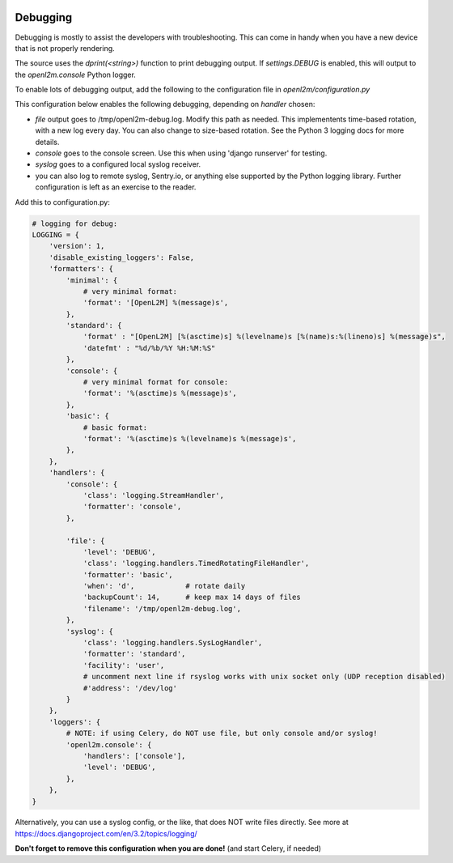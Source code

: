 .. image:: ../_static/openl2m_logo.png

=========
Debugging
=========

Debugging is mostly to assist the developers with troubleshooting. This can
come in handy when you have a new device that is not properly rendering.

The source uses the *dprint(<string>)* function to print debugging output.
If *settings.DEBUG* is enabled, this will output to the *openl2m.console* Python logger.

To enable lots of debugging output, add the following to the
configuration file in *openl2m/configuration.py*

This configuration below enables the following debugging, depending on *handler* chosen:

* *file* output goes to /tmp/openl2m-debug.log. Modify this path as needed.
  This implementents time-based rotation, with a new log every day. You can also change
  to size-based rotation. See the Python 3 logging docs for more details.
* *console* goes to the console screen. Use this when using 'django runserver' for testing.
* *syslog* goes to a configured local syslog receiver.
* you can also log to remote syslog, Sentry.io, or anything else supported by the
  Python logging library. Further configuration is left as an exercise to the reader.

Add this to configuration.py:

.. code-block:: bash

  # logging for debug:
  LOGGING = {
      'version': 1,
      'disable_existing_loggers': False,
      'formatters': {
          'minimal': {
              # very minimal format:
              'format': '[OpenL2M] %(message)s',
          },
          'standard': {
              'format' : "[OpenL2M] [%(asctime)s] %(levelname)s [%(name)s:%(lineno)s] %(message)s",
              'datefmt' : "%d/%b/%Y %H:%M:%S"
          },
          'console': {
              # very minimal format for console:
              'format': '%(asctime)s %(message)s',
          },
          'basic': {
              # basic format:
              'format': '%(asctime)s %(levelname)s %(message)s',
          },
      },
      'handlers': {
          'console': {
              'class': 'logging.StreamHandler',
              'formatter': 'console',
          },

          'file': {
              'level': 'DEBUG',
              'class': 'logging.handlers.TimedRotatingFileHandler',
              'formatter': 'basic',
              'when': 'd',            # rotate daily
              'backupCount': 14,      # keep max 14 days of files
              'filename': '/tmp/openl2m-debug.log',
          },
          'syslog': {
              'class': 'logging.handlers.SysLogHandler',
              'formatter': 'standard',
              'facility': 'user',
              # uncomment next line if rsyslog works with unix socket only (UDP reception disabled)
              #'address': '/dev/log'
          }
      },
      'loggers': {
          # NOTE: if using Celery, do NOT use file, but only console and/or syslog!
          'openl2m.console': {
              'handlers': ['console'],
              'level': 'DEBUG',
          },
      },
  }


Alternatively, you can use a syslog config, or the like, that does NOT write files directly.
See more at https://docs.djangoproject.com/en/3.2/topics/logging/

**Don't forget to remove this configuration when you are done!** (and start Celery, if needed)
